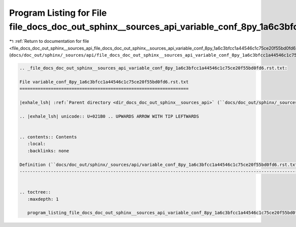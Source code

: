 
.. _program_listing_file_docs_doc_out_sphinx__sources_api_file_docs_doc_out_sphinx__sources_api_variable_conf_8py_1a6c3bfcc1a44546c1c75ce20f55bd0fd6.rst.txt.rst.txt:

Program Listing for File file_docs_doc_out_sphinx__sources_api_variable_conf_8py_1a6c3bfcc1a44546c1c75ce20f55bd0fd6.rst.txt.rst.txt
===================================================================================================================================

|exhale_lsh| :ref:`Return to documentation for file <file_docs_doc_out_sphinx__sources_api_file_docs_doc_out_sphinx__sources_api_variable_conf_8py_1a6c3bfcc1a44546c1c75ce20f55bd0fd6.rst.txt.rst.txt>` (``docs/doc_out/sphinx/_sources/api/file_docs_doc_out_sphinx__sources_api_variable_conf_8py_1a6c3bfcc1a44546c1c75ce20f55bd0fd6.rst.txt.rst.txt``)

.. |exhale_lsh| unicode:: U+021B0 .. UPWARDS ARROW WITH TIP LEFTWARDS

.. code-block:: cpp

   
   .. _file_docs_doc_out_sphinx__sources_api_variable_conf_8py_1a6c3bfcc1a44546c1c75ce20f55bd0fd6.rst.txt:
   
   File variable_conf_8py_1a6c3bfcc1a44546c1c75ce20f55bd0fd6.rst.txt
   =================================================================
   
   |exhale_lsh| :ref:`Parent directory <dir_docs_doc_out_sphinx__sources_api>` (``docs/doc_out/sphinx/_sources/api``)
   
   .. |exhale_lsh| unicode:: U+021B0 .. UPWARDS ARROW WITH TIP LEFTWARDS
   
   
   .. contents:: Contents
      :local:
      :backlinks: none
   
   Definition (``docs/doc_out/sphinx/_sources/api/variable_conf_8py_1a6c3bfcc1a44546c1c75ce20f55bd0fd6.rst.txt``)
   --------------------------------------------------------------------------------------------------------------
   
   
   .. toctree::
      :maxdepth: 1
   
      program_listing_file_docs_doc_out_sphinx__sources_api_variable_conf_8py_1a6c3bfcc1a44546c1c75ce20f55bd0fd6.rst.txt.rst
   
   
   
   
   
   
   
   
   

